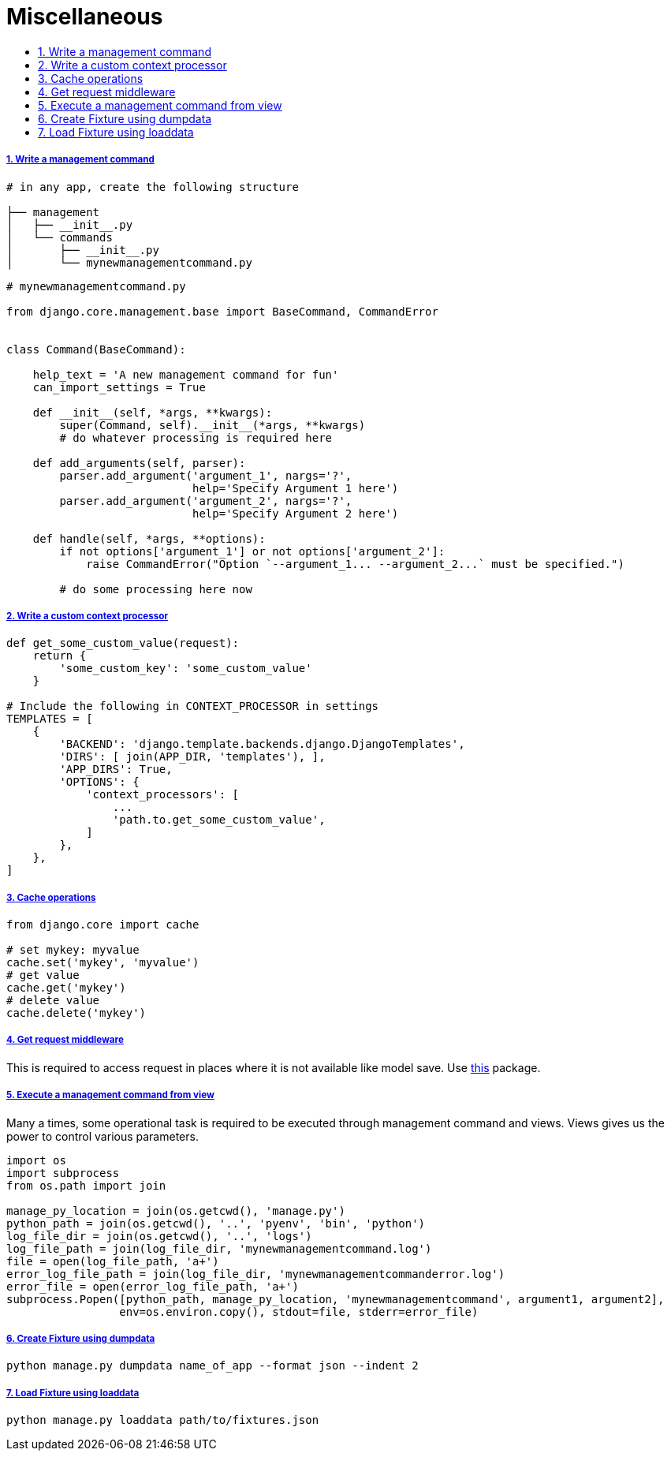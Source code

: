 = Miscellaneous
:idprefix:
:idseparator: -
:sectanchors:
:sectlinks:
:sectnumlevels: 6
:sectnums:
:toc: macro
:toclevels: 10
:toc-title:

toc::[]


Write a management command
++++++++++++++++++++++++++

[source,bash]
....
# in any app, create the following structure

├── management
│   ├── __init__.py
│   └── commands
│       ├── __init__.py
│       └── mynewmanagementcommand.py
....

[source,python]
....
# mynewmanagementcommand.py

from django.core.management.base import BaseCommand, CommandError


class Command(BaseCommand):

    help_text = 'A new management command for fun'
    can_import_settings = True

    def __init__(self, *args, **kwargs):
        super(Command, self).__init__(*args, **kwargs)
        # do whatever processing is required here

    def add_arguments(self, parser):
        parser.add_argument('argument_1', nargs='?',
                            help='Specify Argument 1 here')
        parser.add_argument('argument_2', nargs='?',
                            help='Specify Argument 2 here')

    def handle(self, *args, **options):
        if not options['argument_1'] or not options['argument_2']:
            raise CommandError("Option `--argument_1... --argument_2...` must be specified.")

        # do some processing here now
....

Write a custom context processor
++++++++++++++++++++++++++++++++

[source,python]
....

def get_some_custom_value(request):
    return {
        'some_custom_key': 'some_custom_value'
    }

# Include the following in CONTEXT_PROCESSOR in settings
TEMPLATES = [
    {
        'BACKEND': 'django.template.backends.django.DjangoTemplates',
        'DIRS': [ join(APP_DIR, 'templates'), ],
        'APP_DIRS': True,
        'OPTIONS': {
            'context_processors': [
                ...
                'path.to.get_some_custom_value',
            ]
        },
    },
]
....

Cache operations
++++++++++++++++

[source,python]
....
from django.core import cache

# set mykey: myvalue
cache.set('mykey', 'myvalue')
# get value
cache.get('mykey')
# delete value
cache.delete('mykey')
....

Get request middleware
++++++++++++++++++++++

This is required to access request in places where it is not available
like model save. Use
https://pypi.org/project/django-contrib-requestprovider/[this] package.

Execute a management command from view
++++++++++++++++++++++++++++++++++++++

Many a times, some operational task is required to be executed through
management command and views. Views gives us the power to control
various parameters.

[source,python]
....
import os
import subprocess
from os.path import join

manage_py_location = join(os.getcwd(), 'manage.py')
python_path = join(os.getcwd(), '..', 'pyenv', 'bin', 'python')
log_file_dir = join(os.getcwd(), '..', 'logs')
log_file_path = join(log_file_dir, 'mynewmanagementcommand.log')
file = open(log_file_path, 'a+')
error_log_file_path = join(log_file_dir, 'mynewmanagementcommanderror.log')
error_file = open(error_log_file_path, 'a+')
subprocess.Popen([python_path, manage_py_location, 'mynewmanagementcommand', argument1, argument2],
                 env=os.environ.copy(), stdout=file, stderr=error_file)
....

Create Fixture using dumpdata
+++++++++++++++++++++++++++++

[source,bash]
....
python manage.py dumpdata name_of_app --format json --indent 2
....


Load Fixture using loaddata
+++++++++++++++++++++++++++

[source,bash]
....
python manage.py loaddata path/to/fixtures.json
....
